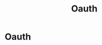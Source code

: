 #+title: Oauth
#+hugo_base_dir: /home/kdb/Documents/github/owlglass
#+hugo_auto_set_lastmod: t
#+options: H:2
#+HUGO_SECTION: infosec/pentesting/web
#+hugo_weight: 5

* Oauth
